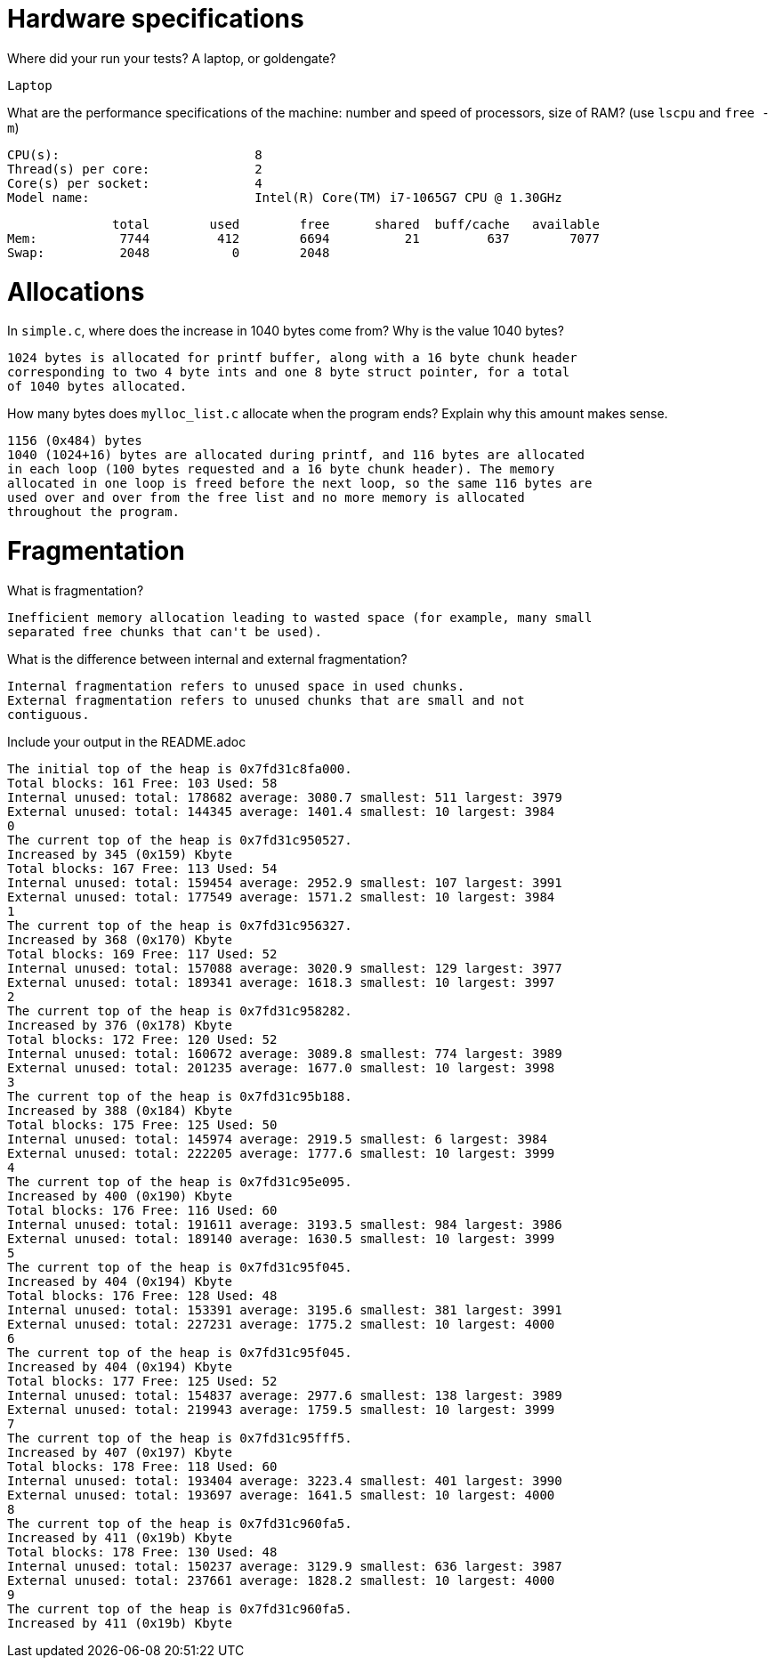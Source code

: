 = Hardware specifications

Where did your run your tests? A laptop, or goldengate?

    Laptop

What are the performance specifications of the machine: number and speed of
processors, size of RAM? (use `lscpu` and `free -m`)

    CPU(s):                          8
    Thread(s) per core:              2
    Core(s) per socket:              4
    Model name:                      Intel(R) Core(TM) i7-1065G7 CPU @ 1.30GHz

              total        used        free      shared  buff/cache   available
Mem:           7744         412        6694          21         637        7077
Swap:          2048           0        2048

= Allocations

In `simple.c`, where does the increase in 1040 bytes come from?
Why is the value 1040 bytes?

  1024 bytes is allocated for printf buffer, along with a 16 byte chunk header
  corresponding to two 4 byte ints and one 8 byte struct pointer, for a total 
  of 1040 bytes allocated.

How many bytes does `mylloc_list.c` allocate when the program ends? Explain why
this amount makes sense.

  1156 (0x484) bytes
  1040 (1024+16) bytes are allocated during printf, and 116 bytes are allocated 
  in each loop (100 bytes requested and a 16 byte chunk header). The memory 
  allocated in one loop is freed before the next loop, so the same 116 bytes are 
  used over and over from the free list and no more memory is allocated 
  throughout the program.  

= Fragmentation

What is fragmentation? 

  Inefficient memory allocation leading to wasted space (for example, many small 
  separated free chunks that can't be used).  

What is the difference between internal and external fragmentation?

  Internal fragmentation refers to unused space in used chunks.
  External fragmentation refers to unused chunks that are small and not 
  contiguous.

Include your output in the README.adoc

  The initial top of the heap is 0x7fd31c8fa000.
  Total blocks: 161 Free: 103 Used: 58
  Internal unused: total: 178682 average: 3080.7 smallest: 511 largest: 3979
  External unused: total: 144345 average: 1401.4 smallest: 10 largest: 3984
  0
  The current top of the heap is 0x7fd31c950527.
  Increased by 345 (0x159) Kbyte
  Total blocks: 167 Free: 113 Used: 54
  Internal unused: total: 159454 average: 2952.9 smallest: 107 largest: 3991
  External unused: total: 177549 average: 1571.2 smallest: 10 largest: 3984
  1
  The current top of the heap is 0x7fd31c956327.
  Increased by 368 (0x170) Kbyte
  Total blocks: 169 Free: 117 Used: 52
  Internal unused: total: 157088 average: 3020.9 smallest: 129 largest: 3977
  External unused: total: 189341 average: 1618.3 smallest: 10 largest: 3997
  2
  The current top of the heap is 0x7fd31c958282.
  Increased by 376 (0x178) Kbyte
  Total blocks: 172 Free: 120 Used: 52
  Internal unused: total: 160672 average: 3089.8 smallest: 774 largest: 3989
  External unused: total: 201235 average: 1677.0 smallest: 10 largest: 3998
  3
  The current top of the heap is 0x7fd31c95b188.
  Increased by 388 (0x184) Kbyte
  Total blocks: 175 Free: 125 Used: 50
  Internal unused: total: 145974 average: 2919.5 smallest: 6 largest: 3984
  External unused: total: 222205 average: 1777.6 smallest: 10 largest: 3999
  4
  The current top of the heap is 0x7fd31c95e095.
  Increased by 400 (0x190) Kbyte
  Total blocks: 176 Free: 116 Used: 60
  Internal unused: total: 191611 average: 3193.5 smallest: 984 largest: 3986
  External unused: total: 189140 average: 1630.5 smallest: 10 largest: 3999
  5
  The current top of the heap is 0x7fd31c95f045.
  Increased by 404 (0x194) Kbyte
  Total blocks: 176 Free: 128 Used: 48
  Internal unused: total: 153391 average: 3195.6 smallest: 381 largest: 3991
  External unused: total: 227231 average: 1775.2 smallest: 10 largest: 4000
  6
  The current top of the heap is 0x7fd31c95f045.
  Increased by 404 (0x194) Kbyte
  Total blocks: 177 Free: 125 Used: 52
  Internal unused: total: 154837 average: 2977.6 smallest: 138 largest: 3989
  External unused: total: 219943 average: 1759.5 smallest: 10 largest: 3999
  7
  The current top of the heap is 0x7fd31c95fff5.
  Increased by 407 (0x197) Kbyte
  Total blocks: 178 Free: 118 Used: 60
  Internal unused: total: 193404 average: 3223.4 smallest: 401 largest: 3990
  External unused: total: 193697 average: 1641.5 smallest: 10 largest: 4000
  8
  The current top of the heap is 0x7fd31c960fa5.
  Increased by 411 (0x19b) Kbyte
  Total blocks: 178 Free: 130 Used: 48
  Internal unused: total: 150237 average: 3129.9 smallest: 636 largest: 3987
  External unused: total: 237661 average: 1828.2 smallest: 10 largest: 4000
  9
  The current top of the heap is 0x7fd31c960fa5.
  Increased by 411 (0x19b) Kbyte
